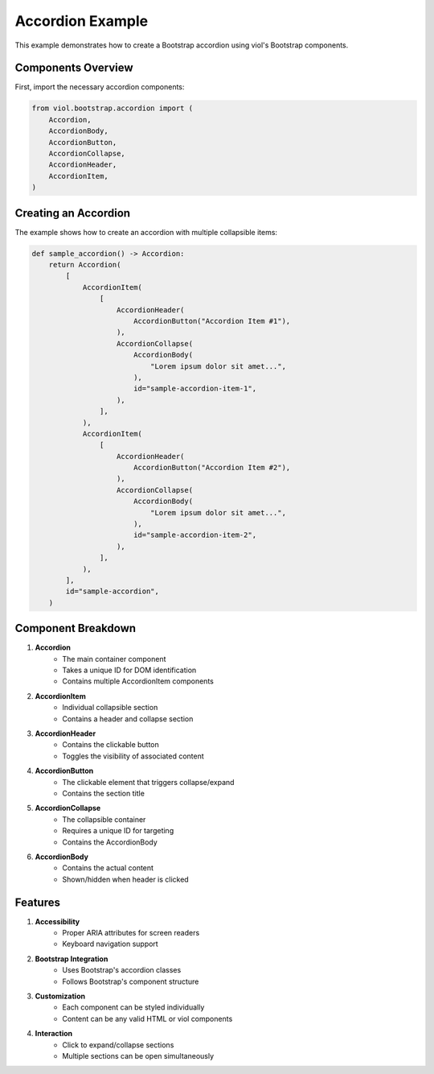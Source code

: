 Accordion Example
================

This example demonstrates how to create a Bootstrap accordion using viol's Bootstrap components.

Components Overview
----------------

First, import the necessary accordion components:

.. code-block:: python

    from viol.bootstrap.accordion import (
        Accordion,
        AccordionBody,
        AccordionButton,
        AccordionCollapse,
        AccordionHeader,
        AccordionItem,
    )

Creating an Accordion
------------------

The example shows how to create an accordion with multiple collapsible items:

.. code-block:: python

    def sample_accordion() -> Accordion:
        return Accordion(
            [
                AccordionItem(
                    [
                        AccordionHeader(
                            AccordionButton("Accordion Item #1"),
                        ),
                        AccordionCollapse(
                            AccordionBody(
                                "Lorem ipsum dolor sit amet...",
                            ),
                            id="sample-accordion-item-1",
                        ),
                    ],
                ),
                AccordionItem(
                    [
                        AccordionHeader(
                            AccordionButton("Accordion Item #2"),
                        ),
                        AccordionCollapse(
                            AccordionBody(
                                "Lorem ipsum dolor sit amet...",
                            ),
                            id="sample-accordion-item-2",
                        ),
                    ],
                ),
            ],
            id="sample-accordion",
        )

Component Breakdown
----------------

1. **Accordion**
    * The main container component
    * Takes a unique ID for DOM identification
    * Contains multiple AccordionItem components

2. **AccordionItem**
    * Individual collapsible section
    * Contains a header and collapse section

3. **AccordionHeader**
    * Contains the clickable button
    * Toggles the visibility of associated content

4. **AccordionButton**
    * The clickable element that triggers collapse/expand
    * Contains the section title

5. **AccordionCollapse**
    * The collapsible container
    * Requires a unique ID for targeting
    * Contains the AccordionBody

6. **AccordionBody**
    * Contains the actual content
    * Shown/hidden when header is clicked

Features
-------

1. **Accessibility**
    * Proper ARIA attributes for screen readers
    * Keyboard navigation support

2. **Bootstrap Integration**
    * Uses Bootstrap's accordion classes
    * Follows Bootstrap's component structure

3. **Customization**
    * Each component can be styled individually
    * Content can be any valid HTML or viol components

4. **Interaction**
    * Click to expand/collapse sections
    * Multiple sections can be open simultaneously

